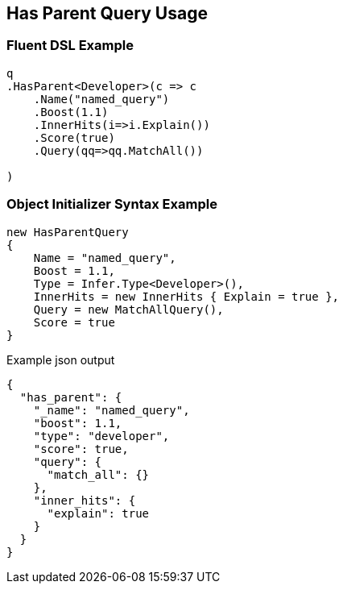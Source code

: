 :ref_current: https://www.elastic.co/guide/en/elasticsearch/reference/master

:github: https://github.com/elastic/elasticsearch-net

:nuget: https://www.nuget.org/packages

[[has-parent-query-usage]]
== Has Parent Query Usage

=== Fluent DSL Example

[source,csharp]
----
q
.HasParent<Developer>(c => c
    .Name("named_query")
    .Boost(1.1)
    .InnerHits(i=>i.Explain())
    .Score(true)
    .Query(qq=>qq.MatchAll())

)
----

=== Object Initializer Syntax Example

[source,csharp]
----
new HasParentQuery
{
    Name = "named_query",
    Boost = 1.1,
    Type = Infer.Type<Developer>(),
    InnerHits = new InnerHits { Explain = true },
    Query = new MatchAllQuery(),
    Score = true
}
----

[source,javascript]
.Example json output
----
{
  "has_parent": {
    "_name": "named_query",
    "boost": 1.1,
    "type": "developer",
    "score": true,
    "query": {
      "match_all": {}
    },
    "inner_hits": {
      "explain": true
    }
  }
}
----

